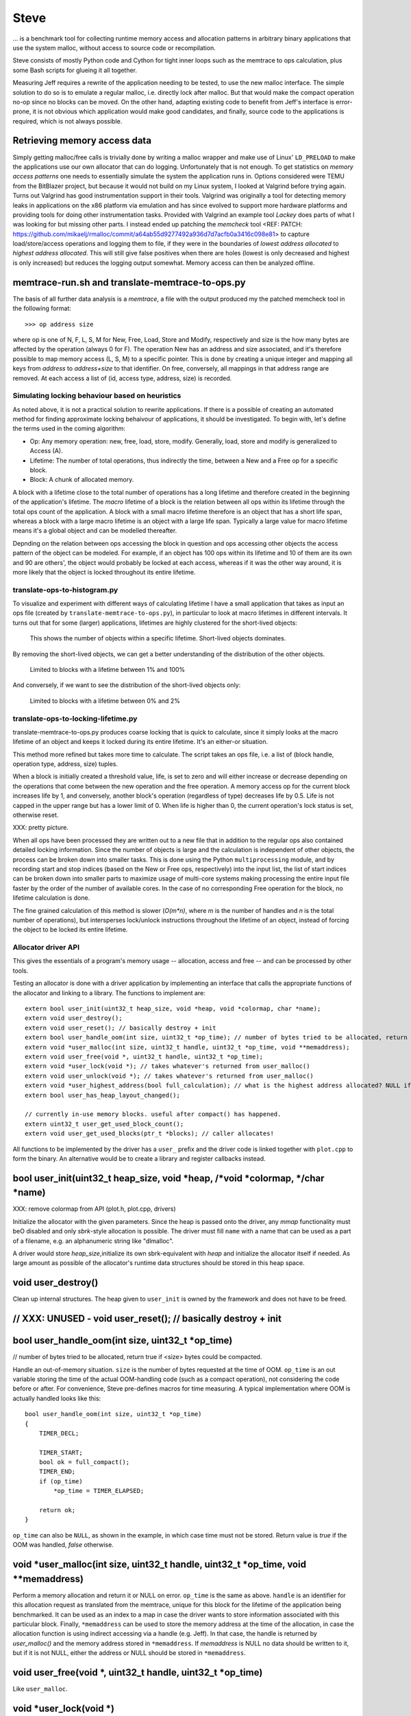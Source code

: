.. vim:tw=120

Steve
======
... is a benchmark tool for collecting runtime memory access and allocation patterns in arbitrary binary applications that use
the system malloc, without access to source code or recompilation.

Steve consists of mostly Python code and Cython for tight inner loops such as the memtrace to ops calculation, plus
some Bash scripts for glueing it all together.

Measuring Jeff requires a rewrite of the application needing to be tested, to use the new malloc interface. The simple
solution to do so is to emulate a regular malloc, i.e. directly lock after malloc. But that would make the compact
operation no-op since no blocks can be moved. On the other hand, adapting existing code to benefit from Jeff's interface
is error-prone, it is not obvious which application would make good candidates, and finally, source code to the applications
is required, which is not always possible.

Retrieving memory access data
------------------------------
Simply getting malloc/free calls is trivially done by writing a malloc wrapper and make use of Linux' ``LD_PRELOAD`` to
make the applications use our own allocator that can do logging. Unfortunately that is not enough. To get statistics on
*memory access patterns* one needs to essentially simulate the system the application runs in.  Options considered were
TEMU from the BitBlazer project, but because it would not build on my Linux system, I looked at Valgrind before trying
again. Turns out Valgrind has good instrumentation support in their tools. Valgrind was originally a tool for
detecting memory leaks in applications on the x86 platform via emulation and has since evolved to support more hardware
platforms and providing tools for doing other instrumentation tasks. Provided with Valgrind an example tool *Lackey*
does parts of what I was looking for but missing other parts. I instead ended up patching the *memcheck* tool <REF: PATCH:
https://github.com/mikaelj/rmalloc/commit/a64ab55d9277492a936d7d7acfb0a3416c098e81> to capture load/store/access
operations and logging them to file, if they were in the boundaries of *lowest address allocated* to *highest address
allocated*. This will still give false positives when there are holes (lowest is only decreased and highest is only
increased) but reduces the logging output somewhat. Memory access can then be analyzed offline.

memtrace-run.sh and translate-memtrace-to-ops.py
-----------------------------------------------------
The basis of all further data analysis is a *memtrace*, a file with the output produced my the patched memcheck tool in
the following format::

    >>> op address size

where op is one of N, F, L, S, M for New, Free, Load, Store and Modify, respectively and size is the how many bytes are
affected by the operation (always 0 for F).  The operation New has an address and size associated, and it's therefore
possible to map memory access (L, S, M) to a specific pointer. This is done by creating a unique integer and mapping all
keys from *address* to *address+size* to that identifier. On free, conversely, all mappings in that address range are
removed. At each access a list of (id, access type, address, size) is recorded. 

Simulating locking behaviour based on heuristics
~~~~~~~~~~~~~~~~~~~~~~~~~~~~~~~~~~~~~~~~~~~~~~~~~
As noted above, it is not a practical solution to rewrite applications. If there is a possible of creating an automated
method for finding approximate locking behaivour of applications, it should be investigated. To begin with, let's define
the terms used in the coming algorithm:

* Op: Any memory operation: new, free, load, store, modify. Generally, load, store and modify is generalized to Access
  (A).
* Lifetime: The number of total operations, thus indirectly the time, between a New and a Free op for a specific block.
* Block: A chunk of allocated memory.

A block with a lifetime close to the total number of operations has a long lifetime and therefore created in the
beginning of the application's lifetime.  The *macro* lifetime of a block is the relation between all ops within its
lifetime through the total ops count of the application.  A block with a small macro lifetime therefore is an object
that has a short life span, whereas a block with a large macro lifetime is an object with a large life span. Typically
a large value for macro lifetime means it's a global object and can be modelled thereafter.

Depnding on the relation between ops accessing the block in question and ops accessing other objects the access pattern
of the object can be modeled.  For example, if an object has 100 ops within its lifetime and 10 of them are its own
and 90 are others', the object would probably be locked at each access, whereas if it was the other way around, it is
more likely that the object is locked throughout its entire lifetime.

translate-ops-to-histogram.py
~~~~~~~~~~~~~~~~~~~~~~~~~~~~~
To visualize and experiment with different ways of calculating lifetime I have a small application that takes as input
an ops file (created by ``translate-memtrace-to-ops.py``), in particular to look at macro lifetimes in different
intervals. It turns out that for some (larger) applications, lifetimes are highly clustered for the short-lived objects:

.. figure:: result.soffice-macro-histogram-0-1000.png

   This shows the number of objects within a specific lifetime. Short-lived objects dominates.

By removing the short-lived objects, we can get a better understanding of the distribution of the other objects.

.. figure:: result.soffice-macro-histogram-10-100.png

   Limited to blocks with a lifetime between 1% and 100%

And conversely, if we want to see the distribution of the short-lived objects only:

.. figure:: result.soffice-macro-histogram-0-20.png

   Limited to blocks with a lifetime between 0% and 2%

translate-ops-to-locking-lifetime.py
~~~~~~~~~~~~~~~~~~~~~~~~~~~~~~~~~~~~~
translate-memtrace-to-ops.py produces coarse locking that is quick to calculate, since it simply looks at the macro
lifetime of an object and keeps it locked during its entire lifetime.  It's an either-or situation.

This method more refined but takes more time to calculate. The script takes an ops file, i.e. a list of (block handle,
operation type, address, size) tuples.

When a block is initially created a threshold value, life, is set to zero and will either increase or decrease depending
on the operations that come between the new operation and the free operation. A memory access op for the current block
increases life by 1, and conversely, another block's operation (regardless of type) decreases life by 0.5. Life is not
capped in the upper range but has a lower limit of 0. When life is higher than 0, the current operation's lock status is
set, otherwise reset. 

XXX: pretty picture.

When all ops have been processed they are written out to a new file that in addition to the regular ops also contained
detailed locking information. Since the number of objects is large and the calculation is independent of other objects,
the process can be broken down into smaller tasks. This is done using the Python ``multiprocessing`` module, and by
recording start and stop indices (based on the New or Free ops, respectively) into the input list, the list of start
indices can be broken down into smaller parts to maximize usage of multi-core systems making processing the entire input
file faster by the order of the number of available cores.  In the case of no corresponding Free operation for the
block, no lifetime calculation is done.

The fine grained calculation of this method is slower (*O(m\*n)*, where *m* is the number of handles and *n* is the
total number of operations), but intersperses lock/unlock instructions throughout the lifetime of an object, instead of forcing
the object to be locked its entire lifetime.

Allocator driver API
~~~~~~~~~~~~~~~~~~~~~~~~~~
This gives the essentials of a program's memory usage -- allocation, access and free -- and can be processed by other
tools.

Testing an allocator is done with a driver application by implementing an interface that calls the appropriate functions
of the allocator and linking to a library. The functions to implement are::

    extern bool user_init(uint32_t heap_size, void *heap, void *colormap, char *name);
    extern void user_destroy();
    extern void user_reset(); // basically destroy + init
    extern bool user_handle_oom(int size, uint32_t *op_time); // number of bytes tried to be allocated, return true if <size> bytes could be compacted.
    extern void *user_malloc(int size, uint32_t handle, uint32_t *op_time, void **memaddress);
    extern void user_free(void *, uint32_t handle, uint32_t *op_time);
    extern void *user_lock(void *); // takes whatever's returned from user_malloc()
    extern void user_unlock(void *); // takes whatever's returned from user_malloc() 
    extern void *user_highest_address(bool full_calculation); // what is the highest address allocated? NULL if not accessible.
    extern bool user_has_heap_layout_changed();

    // currently in-use memory blocks. useful after compact() has happened.
    extern uint32_t user_get_used_block_count();
    extern void user_get_used_blocks(ptr_t *blocks); // caller allocates!

All functions to be implemented by the driver has a ``user_`` prefix and the driver code is linked together with
``plot.cpp`` to form the binary.  An alternative would be to create a library and register callbacks instead.

bool user_init(uint32_t heap_size, void *heap, /*void *colormap, */char *name)
-------------------------------------------------------------------------------
XXX: remove colormap from API (plot.h, plot.cpp, drivers)

Initialize the allocator with the given parameters.  Since the heap is passed onto the driver, any *mmap* functionality
must beO disabled and only *sbrk*-style allocation is possible. The driver must fill ``name`` with a name that can be
used as a part of a filename, e.g. an alphanumeric string like "dlmalloc".

A driver would store *heap_size*,initialize its own sbrk-equivalent with *heap* and initialize the allocator itself if
needed. As large amount as possible of the allocator's runtime data structures should be stored in this heap space.

void user_destroy()
-------------------------------------------------------------------------------
Clean up internal structures. The heap given to ``user_init`` is owned by the framework and does not have to be freed.

// XXX: UNUSED - void user_reset(); // basically destroy + init
-------------------------------------------------------------------------------

bool user_handle_oom(int size, uint32_t *op_time)
-------------------------------------------------------------------------------
// number of bytes tried to be allocated, return true if <size> bytes could be compacted.

Handle an out-of-memory situation. ``size`` is the number of bytes requested at the time of OOM.
``op_time`` is an out variable storing the time of the actual OOM-handling code (such as a compact operation), not
considering the code before or after. For convenience, Steve pre-defines macros for time measuring.  A typical
implementation where OOM is actually handled looks like this::
    
    bool user_handle_oom(int size, uint32_t *op_time)
    {
        TIMER_DECL;

        TIMER_START;
        bool ok = full_compact();
        TIMER_END;
        if (op_time)
            *op_time = TIMER_ELAPSED;

        return ok;
    }

``op_time`` can also be ``NULL``, as shown in the example, in which case time must not be stored. Return value is *true*
if the OOM was handled, *false* otherwise.

void *user_malloc(int size, uint32_t handle, uint32_t *op_time, void **memaddress)
------------------------------------------------------------------------------------
Perform a memory allocation and return it or NULL on error. ``op_time`` is the same as above.
``handle`` is an identifier for this allocation request as translated from the memtrace, unique for this block for the
lifetime of the application being benchmarked. It can be used as an index to a map in case the driver wants to store
information associated with this particular block. Finally, ``*memaddress`` can be used to store the memory address at
the time of the allocation, in case the allocation function is using indirect accessing via a handle (e.g. Jeff). In
that case, the handle is returned by *user_malloc()* and the memory address stored in ``*memaddress``. 
If *memaddress* is NULL no data should be written to it, but if it is not NULL, either the address or NULL should be
stored in ``*memaddress``.

void user_free(void *, uint32_t handle, uint32_t *op_time)
------------------------------------------------------------------------------------
Like ``user_malloc``.

void *user_lock(void *)
------------------------------------------------------------------------------------
This locks a block of memory, i.e. maps a handle to a pointer in memory, and marking it as in use. It can no longer be
moved since the client code now has a reference to the memory referred to by this handle, until ``user_unlock()`` or
``user_free()`` is called on the handle. Its input value is the return value of ``user_malloc()``. 

void user_unlock(void *)
------------------------------------------------------------------------------------
This unlocks a block of memory, i.e. marking the block of memory as no longer being in use. Any memory operation is free
to move this block around in memory.. Its input value is the return value of ``user_malloc()``. 

void *user_highest_address(bool full_calculation)
------------------------------------------------------------------------------------
What is the highest address allocated at this time? NULL if not available.
If ``full_calculation`` is false a less exakt calculation is acceptable if it's quicker.

UNUSED
-----------
* // XXX: UNUSED - bool user_has_heap_layout_changed()
* // XXX: UNUSED - uint32_t user_get_used_block_count()
* // XXX: UNUSED - void user_get_used_blocks(ptr_t \*blocks) // caller allocates!

Allocator driver usage
~~~~~~~~~~~~~~~~~~~~~~~
Steve does, in essense, two tasks: visualize memory and plot benchmark data. The framework can be extended to support more tools.

* ``run_memory_frag_animation.sh``: create an animated memory allocation visualisation.
* ``run_graphs_from_allocstats.py``:  create benchmark based on one or many allocator statistics inputs
  (generated by ``run_allocator_stats.sh``)

The tools are described in more detail in the next section.

All alloc drivers are linked to the same main program and have the same command line parameters::

*  ``--allocstats opsfile resultfile killpercent oplimit peakmemsize theoretical_heap_size``

    - killpercent - 0-100 how many percent of all handles to free at each rewind.
    - oplimit = 0 => write header to <driver>.alloc_stats
    - oplimit > 0 => write free/used/overhead/maxmem per op.

* ``--peakmem opsfile``

    - Prints out therotical heap size used.
    
* ``--memplot opsfile``
        
    - XXX: description
        

../../src/steve/run_memory_frag_animation.sh
~~~~~~~~~~~~~~~~~~~~~~~~~~~~~~~~~~~~~~~~~~~~~~~
Syntax::

    ALLOCATOR=path/to/alloc_driver ./run_memory_frag_animation.sh opsfile

Example::

    ALLOCATOR=./drivers/plot_dlmalloc ./run_memory_frag_animation.sh result.soffice-ops

Output::

    result.soffice-ops-animation.avi

The shell script is a thin wrapper on top of the alloc driver


../../src/steve/run_allocator_stats.sh
~~~~~~~~~~~~~~~~~~~~~~~~~~~~~~~~~~~~~~~~~~~~~~~
Run::

    CORES=2 ALLOCATOR=./drivers/plot_dlmalloc ./run_allocator_stats.sh result.soffice-ops

Generates::

    result.soffice-ops.allocstats


../../src/steve/run_allocator_stats_payload.sh
-------------------------------------------------


../../src/steve/run_graphs_from_allocstats.py
~~~~~~~~~~~~~~~~~~~~~~~~~~~~~~~~~~~~~~~~~~~~~~~~~~
From data created by run_allocator_stats.

Single
------
Run::

    python run_graphs_from_allocstats.py result.soffice-ops

Generates::

    plot-<driver>-<opsfile>.png

Multiple
----------
Run::

    python run_graphs_from_allocstats.py soffice result.soffice-ops-dlmalloc result.soffice-ops-rmmalloc [...]

Generates:

    soffice.png


Things to consider for the future / partially implemented
~~~~~~~~~~~~~~~~~~~~~~~~~~~~~~~~~~~~~~~~~~~~~~~~~~~~~~~~~~~
* colormap


... is a benchmark tool for memory access profiling without modifying apps, lets users simulate different allocators by
adding a small wrapper.
* Plot histogram of object lifetime
* Plot efficiency, speed
* Compare allocators
* Produce animation of malloc ops

- choices throughout the entire code
- why not, in the end (large per-block structures -- too big overhead)

- purpose
- investigated
  + valgrind
  + bitblazer / temu
  + clang / llvm
- why valgrind
  + modifications to memtest
  + memtrace-to-ops-mapping at http://rmalloc.blogspot.se/2012/08/large-scale-data-processing.html
- locking heuristics
  - full vs simple locking
  - access lock heuristics at http://rmalloc.blogspot.se/2013/09/memory-block-acces-locking-heuristics.html
  - histogram for lifetime at http://rmalloc.blogspot.se/2013/09/making-sense-of-histograms.html and
    http://rmalloc.blogspot.se/2012/08/determining-global-variables.html
- colormap (0xdeadbeef, 0xbeefbabe, 0xdeadbabe)
- what animation shows
- what benchmark(s) show(s)
- sample outputs
  + allocators
  + test programs w/ inputs
- results
- conclusion?
- future work
- how to run tools

